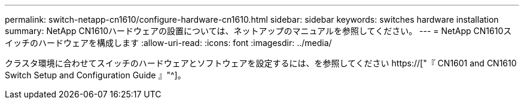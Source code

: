 ---
permalink: switch-netapp-cn1610/configure-hardware-cn1610.html 
sidebar: sidebar 
keywords: switches hardware installation 
summary: NetApp CN1610ハードウェアの設置については、ネットアップのマニュアルを参照してください。 
---
= NetApp CN1610スイッチのハードウェアを構成します
:allow-uri-read: 
:icons: font
:imagesdir: ../media/


[role="lead"]
クラスタ環境に合わせてスイッチのハードウェアとソフトウェアを設定するには、を参照してください  https://["『 CN1601 and CN1610 Switch Setup and Configuration Guide 』"^]。
